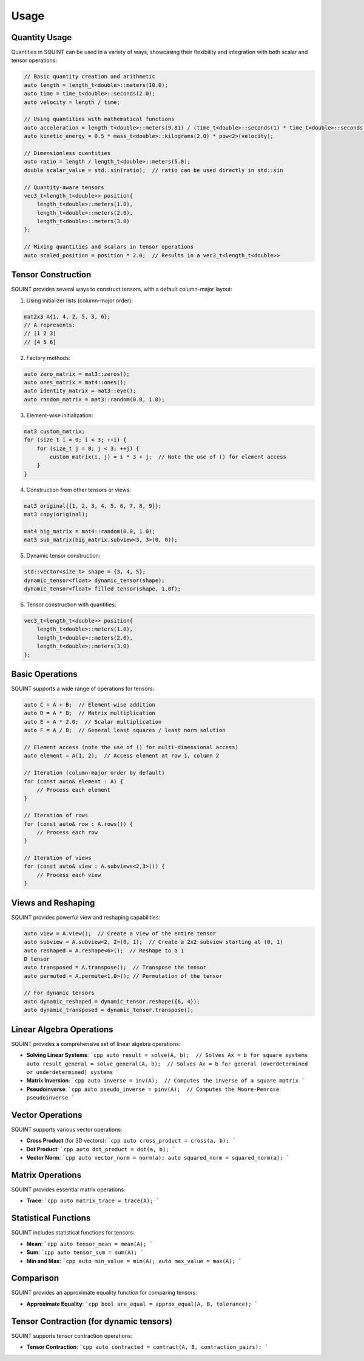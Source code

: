 
Usage
=====



Quantity Usage
--------------


Quantities in SQUINT can be used in a variety of ways, showcasing their flexibility and integration with both scalar and tensor operations:

.. code-block::

   // Basic quantity creation and arithmetic
   auto length = length_t<double>::meters(10.0);
   auto time = time_t<double>::seconds(2.0);
   auto velocity = length / time;
   
   // Using quantities with mathematical functions
   auto acceleration = length_t<double>::meters(9.81) / (time_t<double>::seconds(1) * time_t<double>::seconds(1));
   auto kinetic_energy = 0.5 * mass_t<double>::kilograms(2.0) * pow<2>(velocity);
   
   // Dimensionless quantities
   auto ratio = length / length_t<double>::meters(5.0);
   double scalar_value = std::sin(ratio);  // ratio can be used directly in std::sin
   
   // Quantity-aware tensors
   vec3_t<length_t<double>> position{
       length_t<double>::meters(1.0),
       length_t<double>::meters(2.0),
       length_t<double>::meters(3.0)
   };
   
   // Mixing quantities and scalars in tensor operations
   auto scaled_position = position * 2.0;  // Results in a vec3_t<length_t<double>>


Tensor Construction
-------------------


SQUINT provides several ways to construct tensors, with a default column-major layout:

1. Using initializer lists (column-major order):

.. code-block::

   mat2x3 A{1, 4, 2, 5, 3, 6};
   // A represents:
   // [1 2 3]
   // [4 5 6]

2. Factory methods:

.. code-block::

   auto zero_matrix = mat3::zeros();
   auto ones_matrix = mat4::ones();
   auto identity_matrix = mat3::eye();
   auto random_matrix = mat3::random(0.0, 1.0);

3. Element-wise initialization:

.. code-block::

   mat3 custom_matrix;
   for (size_t i = 0; i < 3; ++i) {
       for (size_t j = 0; j < 3; ++j) {
           custom_matrix(i, j) = i * 3 + j;  // Note the use of () for element access
       }
   }

4. Construction from other tensors or views:

.. code-block::

   mat3 original{{1, 2, 3, 4, 5, 6, 7, 8, 9}};
   mat3 copy(original);
   
   mat4 big_matrix = mat4::random(0.0, 1.0);
   mat3 sub_matrix(big_matrix.subview<3, 3>(0, 0));

5. Dynamic tensor construction:

.. code-block::

   std::vector<size_t> shape = {3, 4, 5};
   dynamic_tensor<float> dynamic_tensor(shape);
   dynamic_tensor<float> filled_tensor(shape, 1.0f);

6. Tensor construction with quantities:

.. code-block::

   vec3_t<length_t<double>> position{
       length_t<double>::meters(1.0),
       length_t<double>::meters(2.0),
       length_t<double>::meters(3.0)
   };


Basic Operations
----------------


SQUINT supports a wide range of operations for tensors:

.. code-block::

   auto C = A + B;  // Element-wise addition
   auto D = A * B;  // Matrix multiplication
   auto E = A * 2.0;  // Scalar multiplication
   auto F = A / B;  // General least squares / least norm solution
   
   // Element access (note the use of () for multi-dimensional access)
   auto element = A(1, 2);  // Access element at row 1, column 2
   
   // Iteration (column-major order by default)
   for (const auto& element : A) {
       // Process each element
   }
   
   // Iteration of rows
   for (const auto& row : A.rows()) {
       // Process each row
   }
   
   // Iteration of views
   for (const auto& view : A.subviews<2,3>()) {
       // Process each view
   }


Views and Reshaping
-------------------


SQUINT provides powerful view and reshaping capabilities:

.. code-block::

   auto view = A.view();  // Create a view of the entire tensor
   auto subview = A.subview<2, 2>(0, 1);  // Create a 2x2 subview starting at (0, 1)
   auto reshaped = A.reshape<6>();  // Reshape to a 1
   D tensor
   auto transposed = A.transpose();  // Transpose the tensor
   auto permuted = A.permute<1,0>(); // Permutation of the tensor
   
   // For dynamic tensors
   auto dynamic_reshaped = dynamic_tensor.reshape({6, 4});
   auto dynamic_transposed = dynamic_tensor.transpose();


Linear Algebra Operations
-------------------------


SQUINT provides a comprehensive set of linear algebra operations:

- **Solving Linear Systems**:
  ```cpp
  auto result = solve(A, b);  // Solves Ax = b for square systems
  auto result_general = solve_general(A, b);  // Solves Ax = b for general (overdetermined or underdetermined) systems
  ```

- **Matrix Inversion**:
  ```cpp
  auto inverse = inv(A);  // Computes the inverse of a square matrix
  ```

- **Pseudoinverse**:
  ```cpp
  auto pseudo_inverse = pinv(A);  // Computes the Moore-Penrose pseudoinverse
  ```


Vector Operations
-----------------


SQUINT supports various vector operations:

- **Cross Product** (for 3D vectors):
  ```cpp
  auto cross_product = cross(a, b);
  ```

- **Dot Product**:
  ```cpp
  auto dot_product = dot(a, b);
  ```

- **Vector Norm**:
  ```cpp
  auto vector_norm = norm(a);
  auto squared_norm = squared_norm(a);
  ```


Matrix Operations
-----------------


SQUINT provides essential matrix operations:

- **Trace**:
  ```cpp
  auto matrix_trace = trace(A);
  ```


Statistical Functions
---------------------


SQUINT includes statistical functions for tensors:

- **Mean**:
  ```cpp
  auto tensor_mean = mean(A);
  ```

- **Sum**:
  ```cpp
  auto tensor_sum = sum(A);
  ```

- **Min and Max**:
  ```cpp
  auto min_value = min(A);
  auto max_value = max(A);
  ```


Comparison
----------


SQUINT provides an approximate equality function for comparing tensors:

- **Approximate Equality**:
  ```cpp
  bool are_equal = approx_equal(A, B, tolerance);
  ```


Tensor Contraction (for dynamic tensors)
----------------------------------------


SQUINT supports tensor contraction operations:

- **Tensor Contraction**:
  ```cpp
  auto contracted = contract(A, B, contraction_pairs);
  ```

